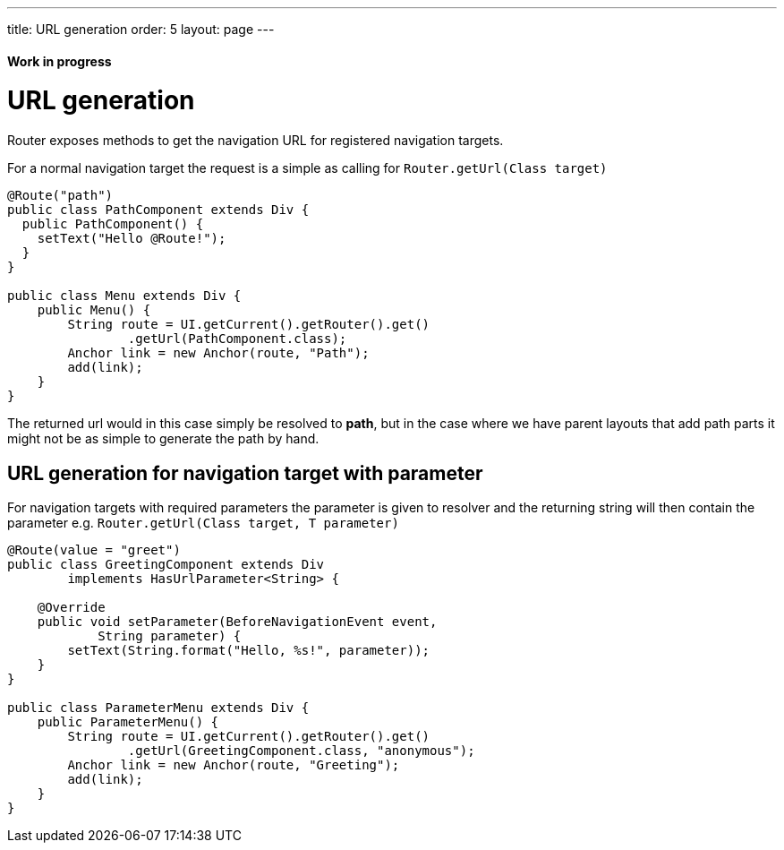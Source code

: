---
title: URL generation
order: 5
layout: page
---

ifdef::env-github[:outfilesuffix: .asciidoc]
==== Work in progress

= URL generation

Router exposes methods to get the navigation URL for registered navigation targets.

For a normal navigation target the request is a simple as calling for `Router.getUrl(Class target)`

[source,java]
----
@Route("path")
public class PathComponent extends Div {
  public PathComponent() {
    setText("Hello @Route!");
  }
}

public class Menu extends Div {
    public Menu() {
        String route = UI.getCurrent().getRouter().get()
                .getUrl(PathComponent.class);
        Anchor link = new Anchor(route, "Path");
        add(link);
    }
}
----

The returned url would in this case simply be resolved to *path*, but in the case where we have parent
layouts that add path parts it might not be as simple to generate the path by hand.

== URL generation for navigation target with parameter

For navigation targets with required parameters the parameter is given to resolver
and the returning string will then contain the parameter e.g. `Router.getUrl(Class target, T parameter)`

[source,java]
----
@Route(value = "greet")
public class GreetingComponent extends Div
        implements HasUrlParameter<String> {

    @Override
    public void setParameter(BeforeNavigationEvent event,
            String parameter) {
        setText(String.format("Hello, %s!", parameter));
    }
}

public class ParameterMenu extends Div {
    public ParameterMenu() {
        String route = UI.getCurrent().getRouter().get()
                .getUrl(GreetingComponent.class, "anonymous");
        Anchor link = new Anchor(route, "Greeting");
        add(link);
    }
}
----

